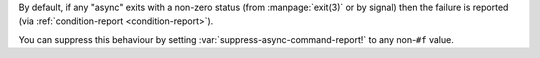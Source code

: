 By default, if any "async" exits with a non-zero status (from
:manpage:`exit(3)` or by signal) then the failure is reported (via
:ref:`condition-report <condition-report>`).

You can suppress this behaviour by setting
:var:`suppress-async-command-report!` to any non-``#f`` value.

